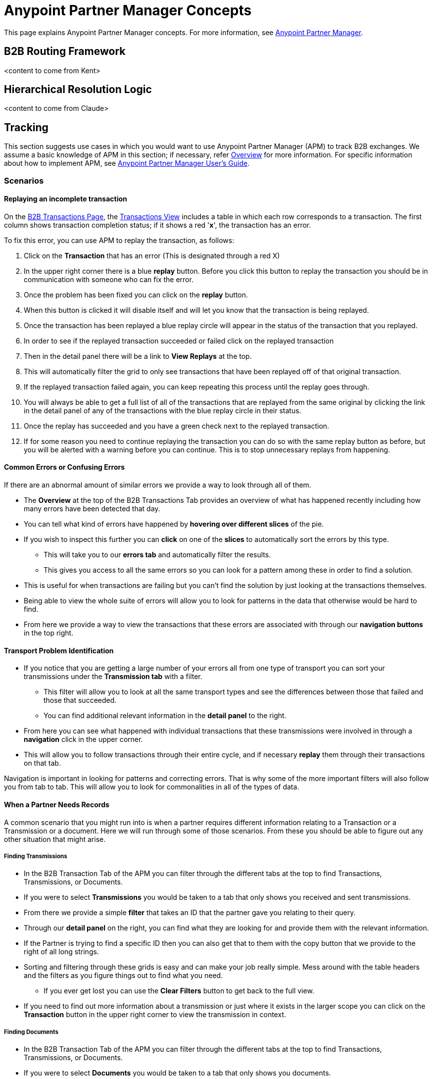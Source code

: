 = Anypoint Partner Manager Concepts

:keywords: Anypoint b2b Anypoint Partner Manager concepts

This page explains Anypoint Partner Manager concepts. For more information, see link:/anypoint-b2b/anypoint-partner-manager[Anypoint Partner Manager].

== B2B Routing Framework

<content to come from Kent>

== Hierarchical Resolution Logic

<content to come from Claude>

== Tracking

This section suggests use cases in which you would want to use Anypoint Partner Manager (APM) to track B2B exchanges. We assume a basic knowledge of APM in this section; if necessary, refer link:/anypoint-b2b/anypoint-partner-manager[Overview] for more information. For specific information about how to implement APM, see link:/anypoint-b2b/anypoint-partner-manager-users-guide[Anypoint Partner Manager User's Guide].

=== Scenarios

==== Replaying an incomplete transaction

On the link:/anypoint-b2b/monitor-b2b-transactions[B2B Transactions Page], the link:/anypoint-b2b/monitor-b2b-transactions#Transactions[Transactions View] includes a table in which each row corresponds to a transaction. The first column shows transaction completion status; if it shows a red '*x*', the transaction has an error.

To fix this error, you can use APM to replay the transaction, as follows:

. Click on the *Transaction* that has an error (This is designated through a red X)
. In the upper right corner there is a blue *replay* button. Before you click this button to replay the transaction you should be in communication with someone who can fix the error.
. Once the problem has been fixed you can click on the *replay* button.
. When this button is clicked it will disable itself and will let you know that the transaction is being replayed.
. Once the transaction has been replayed a blue replay circle will appear in the status of the transaction that you replayed.
. In order to see if the replayed transaction succeeded or failed click on the replayed transaction
. Then in the detail panel there will be a link to *View Replays* at the top.
. This will automatically filter the grid to only see transactions that have been replayed off of that original transaction.
. If the replayed transaction failed again, you can keep repeating this process until the replay goes through.
. You will always be able to get a full list of all of the transactions that are replayed from the same original by clicking the link in the detail panel of any of the transactions with the blue replay circle in their status.
. Once the replay has succeeded and you have a green check next to the replayed transaction.
. If for some reason you need to continue replaying the transaction you can do so with the same replay button as before, but you will be alerted with a warning before you can continue. This is to stop unnecessary replays from happening.

==== Common Errors or Confusing Errors

If there are an abnormal amount of similar errors we provide a way to look through all of them.

* The *Overview* at the top of the B2B Transactions Tab provides an overview of what has happened recently including how many errors have been detected that day.
* You can tell what kind of errors have happened by *hovering over different slices* of the pie.
* If you wish to inspect this further you can *click* on one of the *slices* to automatically sort the errors by this type.
** This will take you to our *errors tab* and automatically filter the results.
** This gives you access to all the same errors so you can look for a pattern among these in order to find a solution.
* This is useful for when transactions are failing but you can't find the solution by just looking at the transactions themselves.
* Being able to view the whole suite of errors will allow you to look for patterns in the data that otherwise would be hard to find.
* From here we provide a way to view the transactions that these errors are associated with through our *navigation buttons* in the top right.

==== Transport Problem Identification

* If you notice that you are getting a large number of your errors all from one type of transport you can sort your transmissions under the *Transmission tab* with a filter.
** This filter will allow you to look at all the same transport types and see the differences between those that failed and those that succeeded.
** You can find additional relevant information in the *detail panel* to the right.
* From here you can see what happened with individual transactions that these transmissions were involved in through a *navigation* click in the upper corner.
* This will allow you to follow transactions through their entire cycle, and if necessary *replay* them through their transactions on that tab.

Navigation is important in looking for patterns and correcting errors. That is why some of the more important filters will also follow you from tab to tab. This will allow you to look for commonalities in all of the types of data.

==== When a Partner Needs Records

A common scenario that you might run into is when a partner requires different information relating to a Transaction or a Transmission or a document. Here we will run through some of those scenarios. From these you should be able to figure out any other situation that might arise.

===== Finding Transmissions

* In the B2B Transaction Tab of the APM you can filter through the different tabs at the top to find Transactions, Transmissions, or Documents.
* If you were to select *Transmissions* you would be taken to a tab that only shows you received and sent transmissions.
* From there we provide a simple *filter* that takes an ID that the partner gave you relating to their query.
* Through our *detail panel* on the right, you can find what they are looking for and provide them with the relevant information.
* If the Partner is trying to find a specific ID then you can also get that to them with the copy button that we provide to the right of all long strings.
* Sorting and filtering through these grids is easy and can make your job really simple. Mess around with the table headers and the filters as you figure things out to find what you need.
** If you ever get lost you can use the *Clear Filters* button to get back to the full view.
* If you need to find out more information about a transmission or just where it exists in the larger scope you can click on the *Transaction* button in the upper right corner to view the transmission in context.

===== Finding Documents

* In the B2B Transaction Tab of the APM you can filter through the different tabs at the top to find Transactions, Transmissions, or Documents.
* If you were to select *Documents* you would be taken to a tab that only shows you documents.
* From there we provide some *filters*. Some of which take an ID that the partner gave you relating to their query.
* Through our *detail panel* on the right, you can find what they are looking for and provide them with the relevant information.
* If the Partner is trying to find a specific ID then you can also get that to them with the copy button that we provide to the right of all long strings.
* Sorting and filtering through these grids is easy and can make your job really simple. Mess around with the table headers and the filters as you figure things out to find what you need.
** If you ever get lost you can use the *Clear Filters* button to get back to the full view.
* If you need to find out more information about a document or just where it exists in the larger scope you can click on the *Transaction* button in the upper right corner to view the transmission in context.

== Working with Environments

=== Guido's section

. step 1
. step 2

